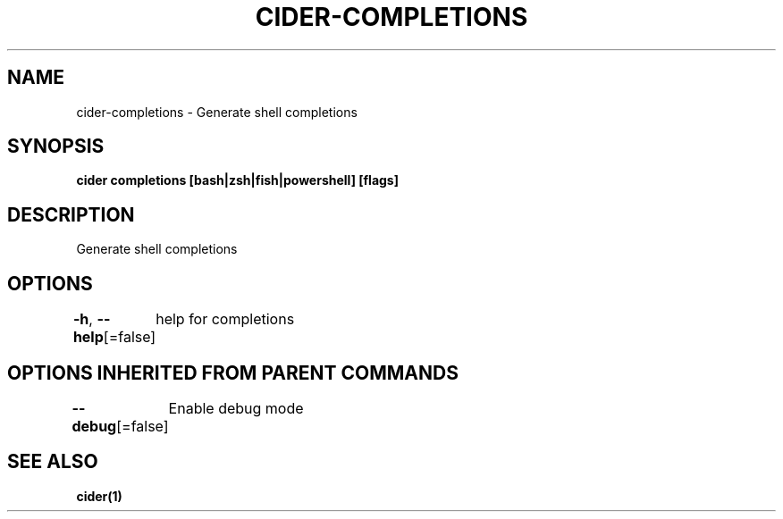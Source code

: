 .nh
.TH "CIDER\-COMPLETIONS" "1" "Oct 2020" "Auto generated by spf13/cobra" ""

.SH NAME
.PP
cider\-completions \- Generate shell completions


.SH SYNOPSIS
.PP
\fBcider completions [bash|zsh|fish|powershell] [flags]\fP


.SH DESCRIPTION
.PP
Generate shell completions


.SH OPTIONS
.PP
\fB\-h\fP, \fB\-\-help\fP[=false]
	help for completions


.SH OPTIONS INHERITED FROM PARENT COMMANDS
.PP
\fB\-\-debug\fP[=false]
	Enable debug mode


.SH SEE ALSO
.PP
\fBcider(1)\fP
